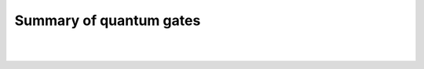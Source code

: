 Summary of quantum gates
========================

| 

| |image0|

| 

| |image1|

.. |image0| image:: https://dal.objectstorage.open.softlayer.com/v1/AUTH_42263efc45184c7ca4742512588a1942/images-classroom/screen-shot-2017-03-05-at-3.14.52-pmvyz57g2amwsif6r.png
.. |image1| image:: https://dal.objectstorage.open.softlayer.com/v1/AUTH_42263efc45184c7ca4742512588a1942/images-classroom/screen-shot-2017-03-05-at-6.18.52-pmjzi5yc8nnbjll3di.png

